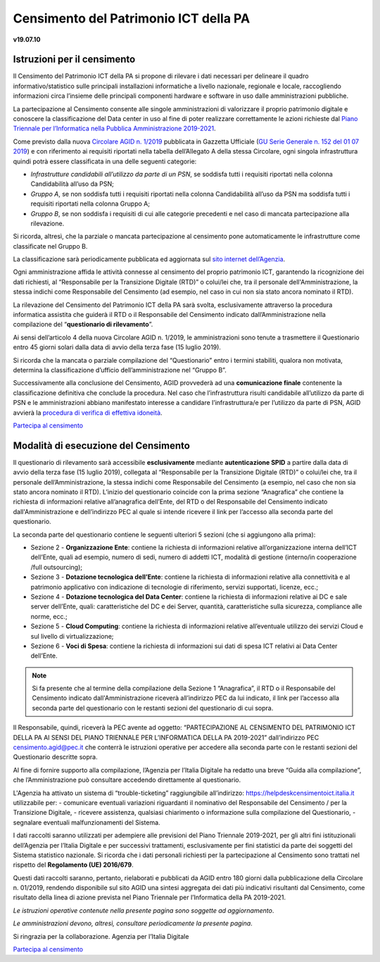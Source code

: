 =======================================
Censimento del Patrimonio ICT della PA
=======================================

**v19.07.10**


Istruzioni per il censimento
============================

Il Censimento del Patrimonio ICT della PA si propone di rilevare i dati 
necessari per delineare il quadro informativo/statistico sulle
principali installazioni informatiche a livello nazionale, regionale e locale,
raccogliendo informazioni circa l’insieme delle principali
componenti hardware e software in uso dalle amministrazioni pubbliche.


La partecipazione al Censimento consente alle singole amministrazioni di
valorizzare il proprio patrimonio digitale e conoscere la classificazione 
del Data center in uso al fine di poter realizzare correttamente le azioni 
richieste dal `Piano Triennale per l’Informatica nella Pubblica Amministrazione 2019-2021 <https://docs.italia.it/italia/piano-triennale-ict/pianotriennale-ict-doc/it/2019-2021/>`_.


Come previsto dalla nuova `Circolare AGID n. 1/2019 <https://trasparenza.agid.gov.it/moduli/downloadFile.php?file=oggetto_allegati/191671055570O__O01-+AGID+CIRC+n.+01+-+14+giu+2019.pdf>`_ 
pubblicata in Gazzetta Ufficiale (`GU Serie Generale n. 152 del 01 07 2019 <https://www.gazzettaufficiale.it/atto/serie_generale/caricaDettaglioAtto/originario?atto.dataPubblicazioneGazzetta=2019-07-01&atto.codiceRedazionale=19A04222&elenco30giorni=true>`_) 
e con riferimento ai requisiti riportati nella tabella dell’Allegato A 
della stessa Circolare, ogni singola infrastruttura quindi potrà essere 
classificata in una delle seguenti categorie:


-  *Infrastrutture candidabili all’utilizzo da parte di un PSN*, se soddisfa tutti i requisiti riportati nella colonna Candidabilità all’uso da PSN;
-  *Gruppo A*, se non soddisfa tutti i requisiti riportati nella colonna Candidabilità all’uso da PSN ma soddisfa tutti i requisiti riportati nella colonna Gruppo A;
-  *Gruppo B*, se non soddisfa i requisiti di cui alle categorie precedenti e nel caso di mancata partecipazione alla rilevazione.

Si ricorda, altresì, che la parziale o mancata partecipazione al censimento 
pone automaticamente le infrastrutture come classificate nel Gruppo B.

La classificazione sarà periodicamente pubblicata ed aggiornata sul `sito
internet dell’Agenzia <http://www.agid.gov.it>`_.

Ogni amministrazione affida le attività connesse al censimento del
proprio patrimonio ICT, garantendo la ricognizione dei dati richiesti, 
al “Responsabile per la Transizione Digitale (RTD)” o colui/lei che,
tra il personale dell'Amministrazione, la stessa indichi come Responsabile
del Censimento (ad esempio, nel caso in cui non sia stato ancora nominato
il RTD).

La rilevazione del Censimento del Patrimonio ICT della PA sarà svolta,
esclusivamente attraverso la procedura informatica assistita che guiderà
il RTD o il Responsabile del Censimento indicato dall’Amministrazione 
nella compilazione del “**questionario di rilevamento**”.

Ai sensi dell’articolo 4 della nuova Circolare AGID n. 1/2019, le 
amministrazioni sono tenute a trasmettere il Questionario entro 45 giorni 
solari dalla data di avvio della terza fase (15 luglio 2019).

Si ricorda che la mancata o parziale compilazione del “Questionario” 
entro i termini stabiliti, qualora non motivata, determina
la classificazione d’ufficio dell’amministrazione nel “Gruppo B”.

Successivamente alla conclusione del Censimento, AGID provvederà 
ad una **comunicazione finale** contenente la classificazione definitiva 
che conclude la procedura.  Nel caso che l’infrastruttura risulti 
candidabile all’utilizzo da parte di PSN e le amministrazioni abbiano 
manifestato interesse a candidare l’infrastruttura/e per l’utilizzo 
da parte di PSN, AGID avvierà la `procedura di verifica di effettiva idoneità <https://www.agid.gov.it/sites/default/files/repository_files/procedura_verifica_idoneita_infrastruttura_per_utilizzo_da_psn-agid.pdf>`_.

`Partecipa al censimento <http://avvio.censimentoict.italia.it>`_


Modalità di esecuzione del Censimento
=====================================

Il questionario di rilevamento sarà accessibile **esclusivamente** 
mediante **autenticazione SPID** a partire dalla data di avvio della terza 
fase (15 luglio 2019), collegata al “Responsabile per la Transizione Digitale 
(RTD)” o colui/lei che, tra il personale dell’Amministrazione, la stessa 
indichi come Responsabile del Censimento (a esempio, nel caso che non sia 
stato ancora nominato il RTD).
L’inizio del questionario coincide con la prima sezione “Anagrafica” che 
contiene la richiesta di informazioni relative all’anagrafica dell’Ente, 
del RTD o del Responsabile del Censimento indicato dall'Amministrazione e 
dell’indirizzo PEC al quale si intende ricevere il link per l’accesso 
alla seconda parte del questionario.

La seconda parte del questionario contiene le seguenti ulteriori 5 sezioni (che
si aggiungono alla prima):

- Sezione 2 - **Organizzazione Ente**: contiene la richiesta di informazioni
  relative all’organizzazione interna dell’ICT dell’Ente, quali ad esempio,
  numero di sedi, numero di addetti ICT, modalità di gestione (interno/in
  cooperazione /full outsourcing);
- Sezione 3 - **Dotazione tecnologica dell’Ente**: contiene la richiesta di
  informazioni relative alla connettività e al patrimonio applicativo con
  indicazione di tecnologie di riferimento, servizi supportati, licenze, ecc.;
- Sezione 4 - **Dotazione tecnologica del Data Center**: contiene la richiesta di
  informazioni relative ai DC e sale server dell’Ente, quali: caratteristiche
  del DC e dei Server, quantità, caratteristiche sulla sicurezza, compliance
  alle norme, ecc.;
- Sezione 5 - **Cloud Computing**: contiene la richiesta di informazioni relative
  all’eventuale utilizzo dei servizi Cloud e sul livello di virtualizzazione;
- Sezione 6 - **Voci di Spesa**: contiene la richiesta di informazioni sui dati di
  spesa ICT relativi ai Data Center dell’Ente.


.. note:: Si fa presente che al termine della compilazione della Sezione 1
   “Anagrafica”, il RTD o il Responsabile del Censimento indicato dall'Amministrazione 
   riceverà all’indirizzo PEC da lui indicato, il link per l’accesso alla seconda 
   parte del questionario con le restanti sezioni del questionario di cui sopra.

Il Responsabile, quindi, riceverà la PEC avente ad oggetto:
“PARTECIPAZIONE AL CENSIMENTO DEL PATRIMONIO ICT DELLA PA AI SENSI DEL PIANO
TRIENNALE PER L’INFORMATICA DELLA PA 2019-2021” dall’indirizzo PEC
censimento.agid@pec.it che conterrà le istruzioni operative per accedere 
alla seconda parte con le restanti sezioni del Questionario descritte
sopra.

Al fine di fornire supporto alla compilazione, l’Agenzia per l’Italia Digitale
ha redatto una breve “Guida alla compilazione”, che l’Amministrazione può
consultare accedendo direttamente al questionario. 

L'Agenzia ha attivato un sistema di “trouble-ticketing” raggiungibile 
all’indirizzo: `<https://helpdeskcensimentoict.italia.it>`_ utilizzabile per:
- comunicare eventuali variazioni riguardanti il nominativo del Responsabile del Censimento / per la Transizione Digitale,
- ricevere assistenza, qualsiasi chiarimento o informazione sulla compilazione del Questionario,
- segnalare eventuali malfunzionamenti del Sistema.

I dati raccolti saranno utilizzati per adempiere alle previsioni del Piano
Triennale 2019-2021, per gli altri fini istituzionali dell’Agenzia per 
l’Italia Digitale e per successivi trattamenti, esclusivamente per fini 
statistici da parte dei soggetti del Sistema statistico nazionale. 
Si ricorda che i dati personali richiesti per la partecipazione al 
Censimento sono trattati nel rispetto del **Regolamento (UE) 2016/679**.

Questi dati raccolti saranno, pertanto, rielaborati e pubblicati da AGID 
entro 180 giorni dalla pubblicazione della Circolare n. 01/2019, rendendo 
disponibile sul sito AGID una sintesi aggregata dei dati più indicativi 
risultanti dal Censimento, come risultato della linea di azione prevista 
nel Piano Triennale per l’Informatica della PA 2019-2021.

*Le istruzioni operative contenute nella presente pagina sono soggette ad aggiornamento*.

*Le amministrazioni devono, altresì, consultare periodicamente la presente pagina*.

Si ringrazia per la collaborazione.
Agenzia per l’Italia Digitale



`Partecipa al censimento <https://avvio.censimentoict.italia.it>`_
